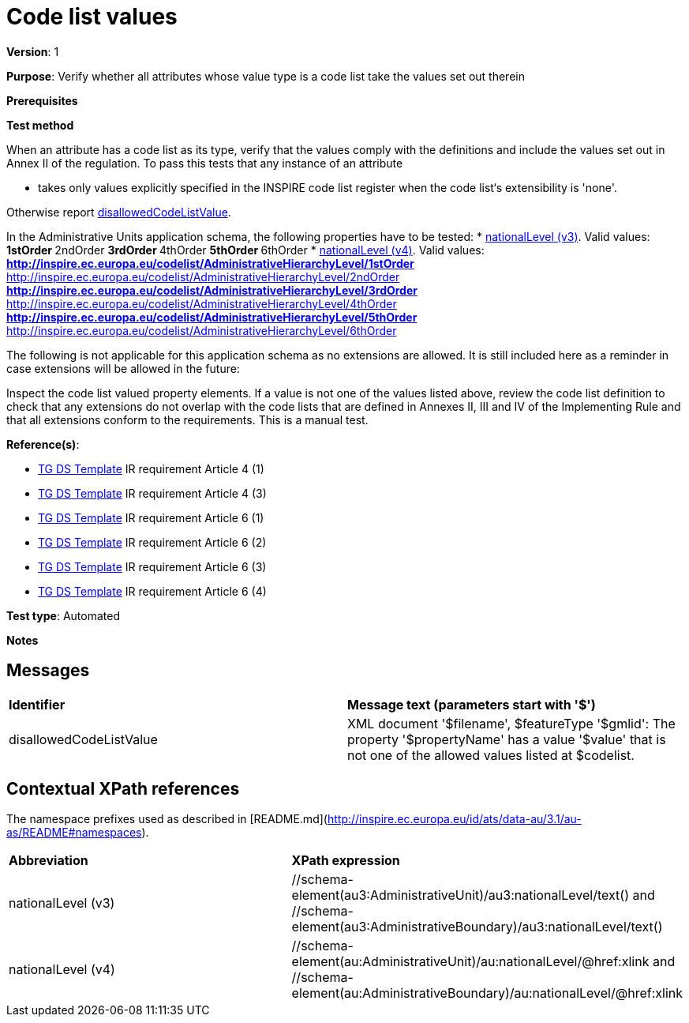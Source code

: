 = Code list values

*Version*: 1

*Purpose*: Verify whether all attributes whose value type is a code list take the values set out therein

*Prerequisites*

*Test method*

When an attribute has a code list as its type, verify that the values comply with the definitions and include the values set out in Annex II of the regulation. To pass this tests that any instance of an attribute

* takes only values explicitly specified in the INSPIRE code list register when the code list‘s extensibility is 'none'.

Otherwise report <<disallowedCodeListValue,disallowedCodeListValue>>.

In the Administrative Units application schema, the following properties have to be tested:
* <<level3,nationalLevel (v3)>>. Valid values:
  ** 1stOrder
  ** 2ndOrder
  ** 3rdOrder
  ** 4thOrder
  ** 5thOrder
  ** 6thOrder
* <<level4, nationalLevel (v4)>>. Valid values:
  ** http://inspire.ec.europa.eu/codelist/AdministrativeHierarchyLevel/1stOrder
  ** http://inspire.ec.europa.eu/codelist/AdministrativeHierarchyLevel/2ndOrder
  ** http://inspire.ec.europa.eu/codelist/AdministrativeHierarchyLevel/3rdOrder
  ** http://inspire.ec.europa.eu/codelist/AdministrativeHierarchyLevel/4thOrder
  ** http://inspire.ec.europa.eu/codelist/AdministrativeHierarchyLevel/5thOrder
  ** http://inspire.ec.europa.eu/codelist/AdministrativeHierarchyLevel/6thOrder


The following is not applicable for this application schema as no extensions are allowed. It is still included here as a reminder in case extensions will be allowed in the future:

Inspect the code list valued property elements. If a value is not one of the values listed above, review the code list definition to check that any extensions do not overlap with the code lists that are defined in Annexes II, III and IV of the Implementing Rule and that all extensions conform to the requirements. This is a manual test.
  
*Reference(s)*: 

* http://inspire.ec.europa.eu/id/ats/data-au/3.1/au-as/README#ref_TG_DS_tmpl[TG DS Template] IR requirement Article 4 (1)
* http://inspire.ec.europa.eu/id/ats/data-au/3.1/au-as/README#ref_TG_DS_tmpl[TG DS Template] IR requirement Article 4 (3)
* http://inspire.ec.europa.eu/id/ats/data-au/3.1/au-as/README#ref_TG_DS_tmpl[TG DS Template] IR requirement Article 6 (1)
* http://inspire.ec.europa.eu/id/ats/data-au/3.1/au-as/README#ref_TG_DS_tmpl[TG DS Template] IR requirement Article 6 (2)
* http://inspire.ec.europa.eu/id/ats/data-au/3.1/au-as/README#ref_TG_DS_tmpl[TG DS Template] IR requirement Article 6 (3)
* http://inspire.ec.europa.eu/id/ats/data-au/3.1/au-as/README#ref_TG_DS_tmpl[TG DS Template] IR requirement Article 6 (4)

*Test type*: Automated

*Notes*

== Messages

|===

| *Identifier*  |  *Message text (parameters start with '$')*

| anchor:disallowedCodeListValue[]disallowedCodeListValue |  XML document '$filename', $featureType '$gmlid': The property '$propertyName' has a value '$value' that is not one of the allowed values listed at $codelist. 

|===

== Contextual XPath references

The namespace prefixes used as described in [README.md](http://inspire.ec.europa.eu/id/ats/data-au/3.1/au-as/README#namespaces).

|===

| *Abbreviation* |  *XPath expression*

| anchor:level3[]nationalLevel (v3)  | //schema-element(au3:AdministrativeUnit)/au3:nationalLevel/text() and //schema-element(au3:AdministrativeBoundary)/au3:nationalLevel/text()
| anchor:level4[]nationalLevel (v4)   | //schema-element(au:AdministrativeUnit)/au:nationalLevel/@href:xlink and //schema-element(au:AdministrativeBoundary)/au:nationalLevel/@href:xlink 

|===